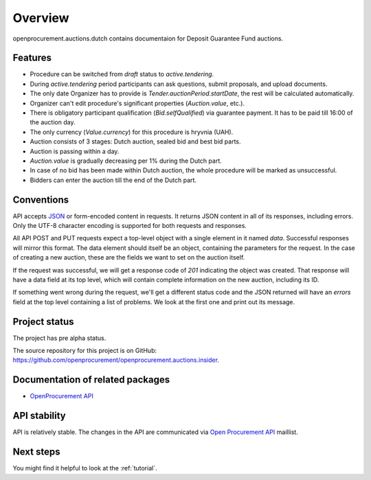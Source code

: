 Overview
========

openprocurement.auctions.dutch contains documentaion for Deposit Guarantee Fund auctions.


Features
--------

* Procedure can be switched from *draft* status to *active.tendering*.
* During *active.tendering* period participants can ask questions, submit proposals, and upload documents.
* The only date Organizer has to provide is *Tender.auctionPeriod.startDate*, the rest will be calculated automatically.
* Organizer can't edit procedure's significant properties (*Auction.value*, etc.).
* There is obligatory participant qualification (*Bid.selfQualified*) via guarantee payment. It has to be paid till 16:00 of the auction day.
* The only currency (*Value.currency*) for this procedure is hryvnia (UAH).
* Auction consists of 3 stages: Dutch auction, sealed bid and best bid parts.
* Auction is passing within a day.
* *Auction.value* is gradually decreasing per 1% during the Dutch part.
* In case of no bid has been made within Dutch auction, the whole procedure will be marked as unsuccessful.
* Bidders can enter the auction till the end of the Dutch part.


Conventions
-----------

API accepts `JSON <http://json.org/>`_ or form-encoded content in
requests.  It returns JSON content in all of its responses, including
errors.  Only the UTF-8 character encoding is supported for both requests
and responses.

All API POST and PUT requests expect a top-level object with a single
element in it named `data`.  Successful responses will mirror this format. 
The data element should itself be an object, containing the parameters for
the request.  In the case of creating a new auction, these are the fields we
want to set on the auction itself.

If the request was successful, we will get a response code of `201`
indicating the object was created.  That response will have a data field at
its top level, which will contain complete information on the new auction,
including its ID.

If something went wrong during the request, we'll get a different status
code and the JSON returned will have an `errors` field at the top level
containing a list of problems.  We look at the first one and print out its
message.


Project status
--------------

The project has pre alpha status.

The source repository for this project is on GitHub: 
`<https://github.com/openprocurement/openprocurement.auctions.insider>`_.
 

Documentation of related packages
---------------------------------

* `OpenProcurement API <http://api-docs.openprocurement.org/en/latest/>`_

API stability
-------------

API is relatively stable. The changes in the API are communicated via 
`Open Procurement API <https://groups.google.com/group/open-procurement-api>`_ 
maillist.


Next steps
----------
You might find it helpful to look at the :ref:`tutorial`.
